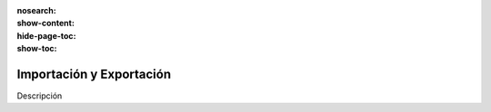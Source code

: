 :nosearch:
:show-content:
:hide-page-toc:
:show-toc:

=========================
Importación y Exportación
=========================

Descripción